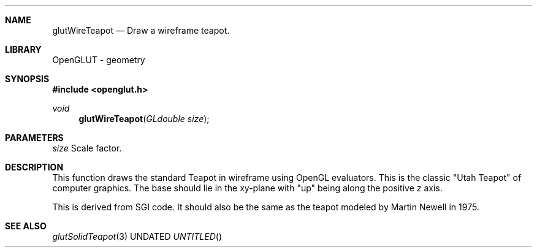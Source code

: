 .\" Copyright 2004, the OpenGLUT contributors
.Dt GLUTWIRETEAPOT 3 LOCAL
.Dd
.Sh NAME
.Nm glutWireTeapot
.Nd Draw a wireframe teapot.
.Sh LIBRARY
OpenGLUT - geometry
.Sh SYNOPSIS
.In openglut.h
.Ft  void
.Fn glutWireTeapot "GLdouble size"
.Sh PARAMETERS
.Pp
.Bf Em
 size
.Ef
        Scale factor.
.Sh DESCRIPTION
This function draws the standard Teapot in wireframe
using OpenGL evaluators.
This is the classic "Utah Teapot" of computer graphics.
The base should lie in the xy-plane with "up" being
along the positive z axis.
.Pp
This is derived from SGI code.  It should also
be the same as the teapot modeled by Martin Newell
in 1975.
.Pp
.Sh SEE ALSO
.Xr glutSolidTeapot 3
.fl
.sp 3
